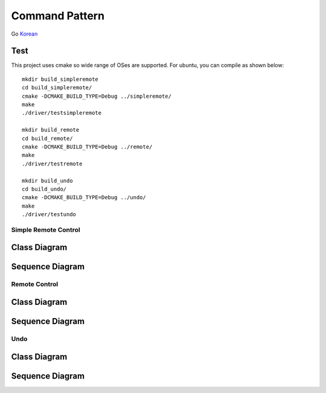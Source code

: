 
***************
Command Pattern
***************

Go `Korean <README_ko.rst>`_

Test
----

This project uses cmake so wide range of OSes are supported. For ubuntu, you can
compile as shown below::

 mkdir build_simpleremote
 cd build_simpleremote/
 cmake -DCMAKE_BUILD_TYPE=Debug ../simpleremote/
 make
 ./driver/testsimpleremote

 mkdir build_remote
 cd build_remote/
 cmake -DCMAKE_BUILD_TYPE=Debug ../remote/
 make
 ./driver/testremote

 mkdir build_undo
 cd build_undo/
 cmake -DCMAKE_BUILD_TYPE=Debug ../undo/
 make
 ./driver/testundo


Simple Remote Control
=====================

Class Diagram
-------------

.. image:: simple_remote/imgs/Overview_of_SimpleRemote.jpg
   :scale: 50 %
   :alt: Class Diagram


Sequence Diagram
----------------

.. image:: simple_remote/imgs/SequenceDiagram1.jpg
   :scale: 50 %
   :alt: Sequence Diagram



.. image:: Command_Pattern.jpg
   :scale: 50 %
   :alt: GoF's Command Pattern



Remote Control
==============

Class Diagram
-------------

.. image:: remote/imgs/Overview_of_Remote.jpg
   :scale: 50 %
   :alt: Class Diagram


Sequence Diagram
----------------

.. image:: remote/imgs/SequenceDiagram1.jpg
   :scale: 50 %
   :alt: Sequence Diagram



Undo
====

Class Diagram
-------------

.. image:: undo/imgs/Overview_of_Undo.jpg
   :scale: 50 %
   :alt: Class Diagram


Sequence Diagram
----------------

.. image:: undo/imgs/SequenceDiagram1.jpg
   :scale: 50 %
   :alt: Sequence Diagram


